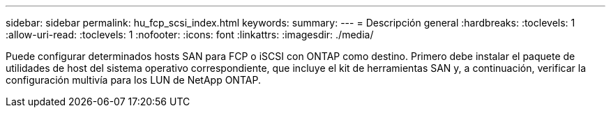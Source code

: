 ---
sidebar: sidebar 
permalink: hu_fcp_scsi_index.html 
keywords:  
summary:  
---
= Descripción general
:hardbreaks:
:toclevels: 1
:allow-uri-read: 
:toclevels: 1
:nofooter: 
:icons: font
:linkattrs: 
:imagesdir: ./media/


Puede configurar determinados hosts SAN para FCP o iSCSI con ONTAP como destino. Primero debe instalar el paquete de utilidades de host del sistema operativo correspondiente, que incluye el kit de herramientas SAN y, a continuación, verificar la configuración multivía para los LUN de NetApp ONTAP.
